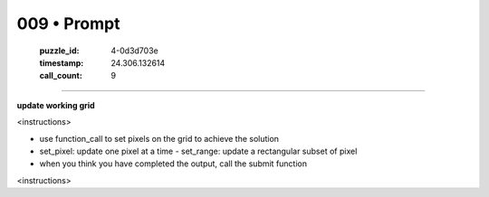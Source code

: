 009 • Prompt
============

   :puzzle_id: 4-0d3d703e
   :timestamp: 24.306.132614
   :call_count: 9



====

**update working grid**

<instructions>

- use function_call to set pixels on the grid to achieve the solution

- set_pixel: update one pixel at a time
  - set_range: update a rectangular subset of pixel
- when you think you have completed the output, call the submit function

<\instructions>


.. seealso::

   - :doc:`009-history`
   - :doc:`009-response`

